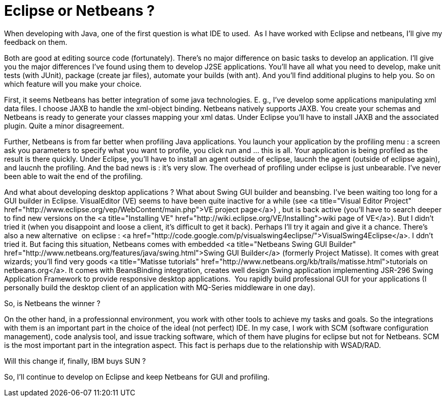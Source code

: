 = Eclipse or Netbeans ?
:published_at: 2009-04-16
:hp-tags: ide, eclipse, netbeans 

When developing with Java, one of the first question is what IDE to used.  As I have worked with Eclipse and netbeans, I'll give my feedback on them.

Both are good at editing source code (fortunately). There's no major difference on basic tasks to develop an application. I'll give you the major differences I've found using them to develop J2SE applications. You'll have all what you need to develop, make unit tests (with JUnit), package (create jar files), automate your builds (with ant). And you'll find additional plugins to help you. So on which feature will you make your choice.

First, it seems Netbeans has better integration of some java technologies. E. g., I've develop some applications manipulating xml data files. I choose JAXB to handle the xml-object binding. Netbeans natively supports JAXB. You create your schemas and Netbeans is ready to generate your classes mapping your xml datas. Under Eclipse you'll have to install JAXB and the associated plugin. Quite a minor disagreement.

Further, Netbeans is from far better when profiling Java applications. You launch your application by the profiling menu : a screen ask you parameters to specify what you want to profile, you click run and ... this is all. Your application is being profiled as the result is there quickly. Under Eclipse, you'll have to install an agent outside of eclipse, laucnh the agent (outside of eclipse again), and laucnh the profiling. And the bad news is : it's very slow. The overhead of profiling under eclipse is just unbearable. I've never been able to wait the end of the profiling.

And what about developing desktop applications ? What about Swing GUI builder and beansbing. I've been waiting too long for a GUI builder in Eclipse. VisualEditor (VE) seems to have been quite inactive for a while (see <a title="Visual Editor Project" href="http://www.eclipse.org/vep/WebContent/main.php">VE project page</a>) , but is back active (you'll have to search deeper to find new versions on the <a title="Installing VE" href="http://wiki.eclipse.org/VE/Installing">wiki page of VE</a>). But I didn't tried it (when you disappoint and loose a client, it's difficult to get it back). Perhaps I'll try it again and give it a chance. There's also a new alternative  on eclipse : <a href="http://code.google.com/p/visualswing4eclipse/">VisualSwing4Eclipse</a>. I ddn't tried it. But facing this situation, Netbeans comes with embedded <a title="Netbeans Swing GUI Builder" href="http://www.netbeans.org/features/java/swing.html">Swing GUI Builder</a> (formerly Project Matisse). It comes with great wizards; you'll find very goods <a title="Matisse tutorials" href="http://www.netbeans.org/kb/trails/matisse.html">tutorials on netbeans.org</a>. It comes with BeansBinding integration, creates well design Swing application implementing JSR-296 Swing Application Framework to provide responsive desktop applications.  You rapidly build professional GUI for your applications (I personally build the desktop client of an application with MQ-Series middleware in one day).

So, is Netbeans the winner ?

On the other hand, in a professionnal environment, you work with other tools to achieve my tasks and goals. So the integrations with them is an important part in the choice of the ideal (not perfect) IDE. In my case, I work with SCM (software configuration management), code analysis tool, and issue tracking software, which of them have plugins for eclipse but not for Netbeans. SCM is the most important part in the integration aspect. This fact is perhaps due to the relationship with WSAD/RAD.

Will this change if, finally, IBM buys SUN ?

So, I'll continue to develop on Eclipse and keep Netbeans for GUI and profiling.